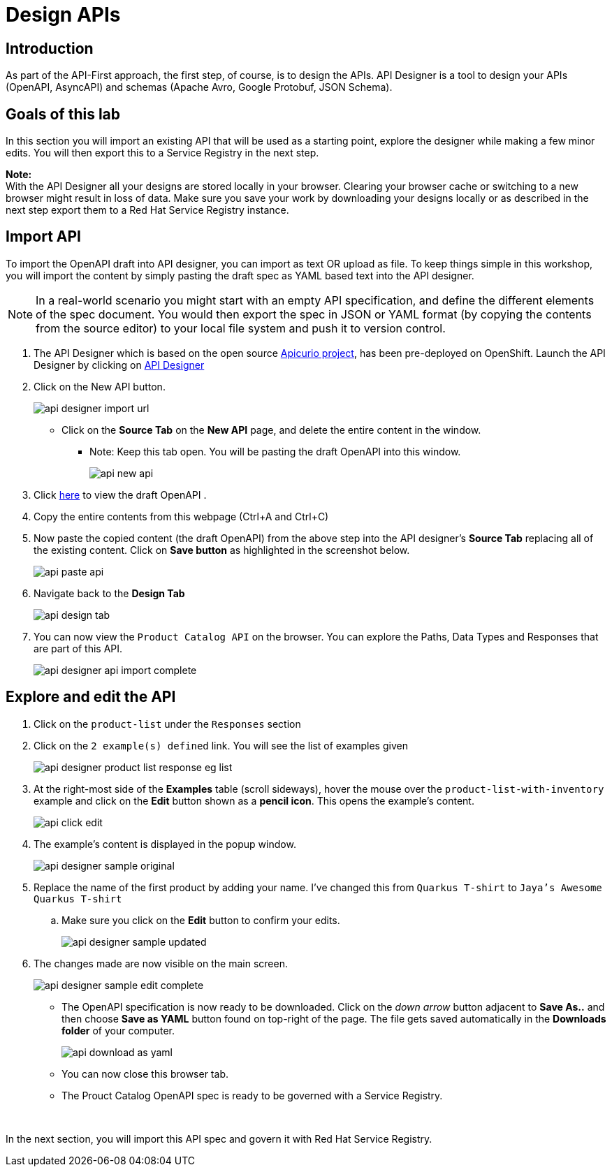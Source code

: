 
:icons: font
:imagesdir: ../assets/images

= Design APIs

== Introduction
As part of the API-First approach, the first step, of course, is to design the APIs. API Designer is a tool to design your APIs (OpenAPI, AsyncAPI) and schemas (Apache Avro, Google Protobuf, JSON Schema). 

== Goals of this lab
In this section you will import an existing API that will be used as a starting point, explore the designer while making a few minor edits. You will then export this to a Service Registry in the next step.

*Note:* +
With the API Designer all your designs are stored locally in your browser. Clearing your browser cache or switching to a new browser might result in loss of data. Make sure you save your work by downloading your designs locally or as described in the next step export them to a Red Hat Service Registry instance.


== Import API 

To import the OpenAPI draft into API designer, you can import as text OR upload as file. To keep things simple in this workshop, you will import the content by simply pasting the draft spec as YAML based text into the API designer.

[NOTE]
====
In a real-world scenario you might start with an empty API specification, and define the different elements of the spec document. You would then export the spec in JSON or YAML format (by copying the contents from the source editor) to your local file system and push it to version control.
====

. The API Designer which is based on the open source https://www.apicur.io[Apicurio project^, window=_blank], has been pre-deployed on OpenShift. Launch the API Designer by clicking on https://apicurio-designer.%SUBDOMAIN%[API Designer^, window=api_designer]
. Click on the New API button.
+
image::api-designer-import-url.png[]
* Click on the *Source Tab* on the *New API* page, and delete the entire content in the window. 
** Note: Keep this tab open. You will be pasting the draft OpenAPI into this window.
+
image::api-new-api.png[]
. Click https://raw.githubusercontent.com/cloud-services-summit-connect-2022/product-catalog-api/main/openapi/openapi-spec.yml[here^] to view the draft OpenAPI .
. Copy the entire contents from this webpage (Ctrl+A and Ctrl+C)
. Now paste the copied content (the draft OpenAPI) from the above step into the API designer's *Source Tab* replacing all of the existing content. Click on *Save button* as highlighted in the screenshot below.
+
image::api-paste-api.png[]
. Navigate back to the *Design Tab*
+
image::api-design-tab.png[]

. You can now view  the `Product Catalog API` on the browser. You can explore the Paths, Data Types and Responses that are part of this API.
+
image::api-designer-api-import-complete.png[]

== Explore and edit the API 
. Click on the `product-list` under the `Responses` section
. Click on the `2 example(s) defined` link. You will see the list of examples given
+
image::api-designer-product-list-response-eg-list.png[]
. At the right-most side of the *Examples* table (scroll sideways), hover the mouse over the `product-list-with-inventory` example and click on the *Edit* button shown as a *pencil icon*. This opens the example's content.
+
image::api-click-edit.png[]
. The example's content is displayed in the popup window.
+
image::api-designer-sample-original.png[]
. Replace the name of the first product by adding your name. I've changed this from `Quarkus T-shirt` to `Jaya's Awesome Quarkus T-shirt`
.. Make sure you click  on the *Edit* button to confirm your edits.
+
image::api-designer-sample-updated.png[]
. The changes made are now visible on the main screen. 
+
image::api-designer-sample-edit-complete.png[]
* The OpenAPI specification is now ready to be downloaded. Click on the _down arrow_ button adjacent to *Save As..* and then choose *Save as YAML* button found on top-right of the page. The file gets saved automatically in the *Downloads folder* of your computer.
+
image::api-download-as-yaml.png[]
* You can now close this browser tab. 
* The Prouct Catalog OpenAPI spec is ready to be governed with a Service Registry.

{empty} +


In the next section, you will import this API spec and govern it with Red Hat Service Registry.